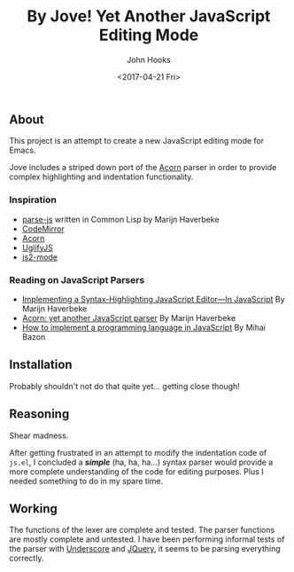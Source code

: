#+TITLE:  By Jove! Yet Another JavaScript Editing Mode
#+AUTHOR: John Hooks
#+EMAIL: john@bitmachina.com
#+DATE: <2017-04-21 Fri>
#+STARTUP: indent
#+STARTUP: hidestars

** About
This project is an attempt to create a new JavaScript editing mode for
Emacs.

Jove includes a striped down port of the [[https://github.com/ternjs/acorn][Acorn]] parser in order to
provide complex highlighting and indentation functionality.

*** Inspiration
- [[https://github.com/marijnh/parse-js][parse-js]] written in Common Lisp by Marijn Haverbeke
- [[https://github.com/codemirror/CodeMirror/blob/master/mode/javascript/javascript.js][CodeMirror]]
- [[https://github.com/ternjs/acorn][Acorn]]
- [[https://github.com/mishoo/UglifyJS2][UglifyJS]]
- [[https://github.com/mooz/js2-mode][js2-mode]]
*** Reading on JavaScript Parsers
- [[http://codemirror.net/1/story.html][Implementing a Syntax-Highlighting JavaScript Editor—In JavaScript]] 
  By Marijn Haverbeke
- [[http://marijnhaverbeke.nl/blog/acorn.html][Acorn: yet another JavaScript parser]]
  By Marijn Haverbeke
- [[http://lisperator.net/pltut/][How to implement a programming language in JavaScript]]
  By Mihai Bazon

** Installation
Probably shouldn't not do that quite yet... getting close though!

** Reasoning
Shear madness.

After getting frustrated in an attempt to modify the indentation code
of ~js.el~, I concluded a /*simple*/ (ha, ha, ha...)  syntax parser
would provide a more complete understanding of the code for editing
purposes. Plus I needed something to do in my spare time.

** Working
The functions of the lexer are complete and tested. The parser
functions are mostly complete and untested. I have been performing
informal tests of the parser with [[http://underscorejs.org/][Underscore]] and [[http://jquery.com][JQuery]], it seems to
be parsing everything correctly.
